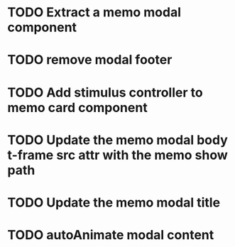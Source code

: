:PROPERTIES:
:CATEGORY: tmp
:END:
* TODO Extract a memo modal component
* TODO remove modal footer
* TODO Add stimulus controller to memo card component
* TODO Update the memo modal body t-frame src attr with the memo show path
* TODO Update the memo modal title
* TODO autoAnimate modal content
